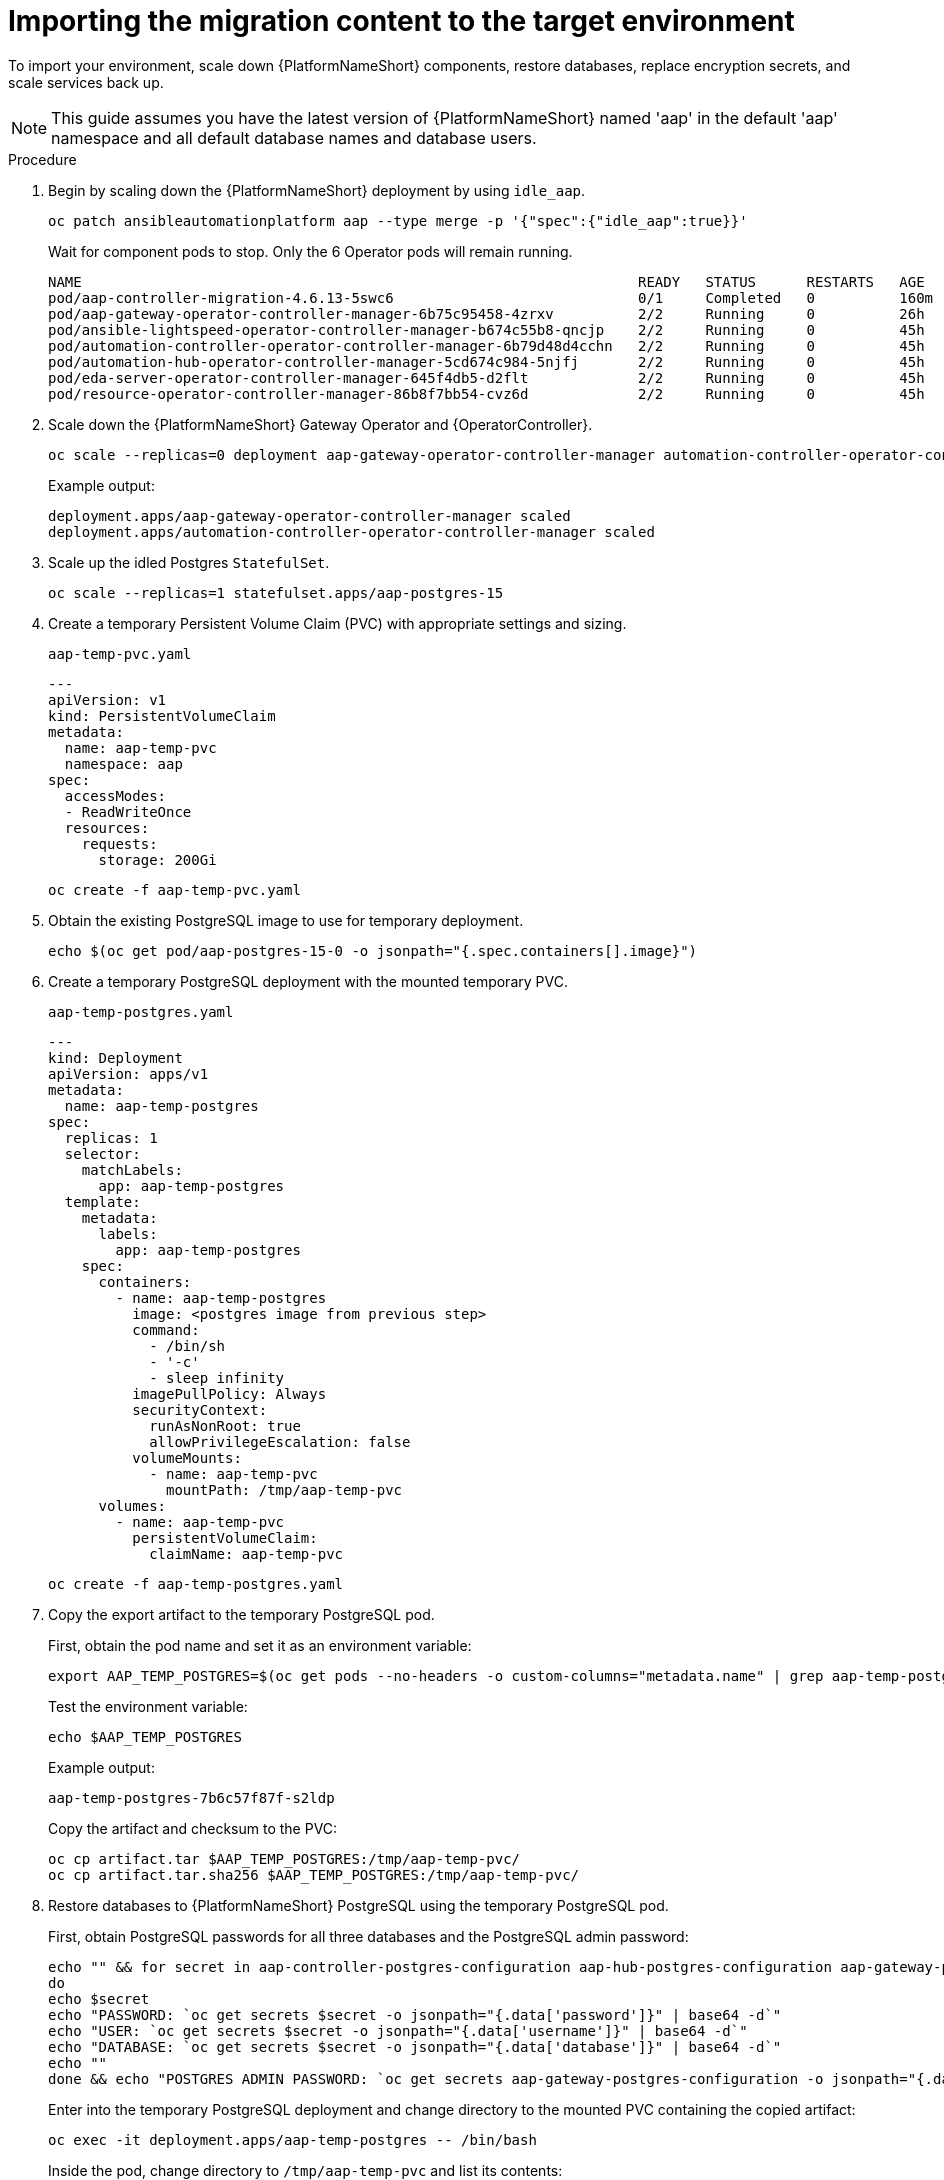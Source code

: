 :_mod-docs-content-type: PROCEDURE

[id="ocp-target-import"]
= Importing the migration content to the target environment

[role="_abstract"]
To import your environment, scale down {PlatformNameShort} components, restore databases, replace encryption secrets, and scale services back up.

[NOTE]
====
This guide assumes you have the latest version of {PlatformNameShort} named 'aap' in the default 'aap' namespace and all default database names and database users.
====

.Procedure

. Begin by scaling down the {PlatformNameShort} deployment by using `idle_aap`.
+
----
oc patch ansibleautomationplatform aap --type merge -p '{"spec":{"idle_aap":true}}'
----
+
Wait for component pods to stop. Only the 6 Operator pods will remain running.
+
----
NAME                                                                  READY   STATUS      RESTARTS   AGE
pod/aap-controller-migration-4.6.13-5swc6                             0/1     Completed   0          160m
pod/aap-gateway-operator-controller-manager-6b75c95458-4zrxv          2/2     Running     0          26h
pod/ansible-lightspeed-operator-controller-manager-b674c55b8-qncjp    2/2     Running     0          45h
pod/automation-controller-operator-controller-manager-6b79d48d4cchn   2/2     Running     0          45h
pod/automation-hub-operator-controller-manager-5cd674c984-5njfj       2/2     Running     0          45h
pod/eda-server-operator-controller-manager-645f4db5-d2flt             2/2     Running     0          45h
pod/resource-operator-controller-manager-86b8f7bb54-cvz6d             2/2     Running     0          45h
----

. Scale down the {PlatformNameShort} Gateway Operator and {OperatorController}.
+
----
oc scale --replicas=0 deployment aap-gateway-operator-controller-manager automation-controller-operator-controller-manager
----
+
Example output:
+
----
deployment.apps/aap-gateway-operator-controller-manager scaled
deployment.apps/automation-controller-operator-controller-manager scaled
----

. Scale up the idled Postgres `StatefulSet`.
+
----
oc scale --replicas=1 statefulset.apps/aap-postgres-15
----

. Create a temporary Persistent Volume Claim (PVC) with appropriate settings and sizing.
+
`aap-temp-pvc.yaml`
+
----
---
apiVersion: v1
kind: PersistentVolumeClaim
metadata:
  name: aap-temp-pvc
  namespace: aap
spec:
  accessModes:
  - ReadWriteOnce
  resources:
    requests:
      storage: 200Gi
----
+
----
oc create -f aap-temp-pvc.yaml
----

. Obtain the existing PostgreSQL image to use for temporary deployment.
+
----
echo $(oc get pod/aap-postgres-15-0 -o jsonpath="{.spec.containers[].image}")
----

. Create a temporary PostgreSQL deployment with the mounted temporary PVC.
+
`aap-temp-postgres.yaml`
+
----
---
kind: Deployment
apiVersion: apps/v1
metadata:
  name: aap-temp-postgres
spec:
  replicas: 1
  selector:
    matchLabels:
      app: aap-temp-postgres
  template:
    metadata:
      labels:
        app: aap-temp-postgres
    spec:
      containers:
        - name: aap-temp-postgres
          image: <postgres image from previous step>
          command:
            - /bin/sh
            - '-c'
            - sleep infinity
          imagePullPolicy: Always
          securityContext:
            runAsNonRoot: true
            allowPrivilegeEscalation: false
          volumeMounts:
            - name: aap-temp-pvc
              mountPath: /tmp/aap-temp-pvc
      volumes:
        - name: aap-temp-pvc
          persistentVolumeClaim:
            claimName: aap-temp-pvc
----
+
----
oc create -f aap-temp-postgres.yaml
----

. Copy the export artifact to the temporary PostgreSQL pod.
+
First, obtain the pod name and set it as an environment variable:
+
----
export AAP_TEMP_POSTGRES=$(oc get pods --no-headers -o custom-columns="metadata.name" | grep aap-temp-postgres)
----
+
Test the environment variable:
+
----
echo $AAP_TEMP_POSTGRES
----
+
Example output:
+
----
aap-temp-postgres-7b6c57f87f-s2ldp
----
+
Copy the artifact and checksum to the PVC:
+
----
oc cp artifact.tar $AAP_TEMP_POSTGRES:/tmp/aap-temp-pvc/
oc cp artifact.tar.sha256 $AAP_TEMP_POSTGRES:/tmp/aap-temp-pvc/
----

. Restore databases to {PlatformNameShort} PostgreSQL using the temporary PostgreSQL pod.
+
First, obtain PostgreSQL passwords for all three databases and the PostgreSQL admin password:
+
----
echo "" && for secret in aap-controller-postgres-configuration aap-hub-postgres-configuration aap-gateway-postgres-configuration
do
echo $secret
echo "PASSWORD: `oc get secrets $secret -o jsonpath="{.data['password']}" | base64 -d`"
echo "USER: `oc get secrets $secret -o jsonpath="{.data['username']}" | base64 -d`"
echo "DATABASE: `oc get secrets $secret -o jsonpath="{.data['database']}" | base64 -d`"
echo ""
done && echo "POSTGRES ADMIN PASSWORD: `oc get secrets aap-gateway-postgres-configuration -o jsonpath="{.data['postgres_admin_password']}" | base64 -d`"
----
+
Enter into the temporary PostgreSQL deployment and change directory to the mounted PVC containing the copied artifact:
+
----
oc exec -it deployment.apps/aap-temp-postgres -- /bin/bash
----
+
Inside the pod, change directory to `/tmp/aap-temp-pvc` and list its contents:
+
----
cd /tmp/aap-temp-pvc && ls -l
----
+
Example output:
+
----
total 2240
-rw-r--r--. 1 1000900000 1000900000 2273280 Jun 13 17:41 artifact.tar
-rw-r--r--. 1 1000900000 1000900000      79 Jun 13 17:42 artifact.tar.sha256
drwxrws---. 2 root       1000900000   16384 Jun 13 17:40 lost+found
----
+
Verify the archive:
+
----
sha256sum --check artifact.tar.sha256
----
+
Example output:
+
----
artifact.tar: OK
----
+
Extract the artifact and verify its contents:
+
----
tar xf artifact.tar && cd artifact && sha256sum --check sha256sum.txt
----
+
Example output:
+
----
 ./controller/controller.pgc: OK
 ./gateway/gateway.pgc: OK
 ./hub/hub.pgc: OK
----
+
Drop the {ControllerName} database:
+
----
dropdb -h aap-postgres-15 automationcontroller
----
+
Alter the user temporarily with the `CREATEDB` role:
+
----
postgres=# ALTER USER automationcontroller WITH CREATEDB;
----
+
Create the database:
+
----
createdb -h aap-postgres-15 -U automationcontroller automationcontroller
----
+
Revert temporary user permission:
+
----
postgres=# ALTER USER automationcontroller NOCREATEDB;
----
+
Restore the {ControllerName} database:
+
----
pg_restore --clean --create --no-owner -h aap-postgres-15 -U automationcontroller -d automationcontroller controller/controller.pgc
----
+
Restore the {HubName} database:
+
----
pg_restore --clean --create --no-owner -h aap-postgres-15 -U automationhub -d automationhub hub/hub.pgc
----
+
Restore the {Gateway} database:
+
----
pg_restore --clean --create --no-owner -h aap-postgres-15 -U gateway -d gateway gateway/gateway.pgc
----
+
Exit the pod:
+
----
exit
----

. Replace database field encryption secrets.
+
----
oc set data secret/aap-controller-secret-key secret_key="<unencoded controller_secret_key value from secrets.yml>"
----
+
----
oc set data secret/aap-db-fields-encryption-secret secret_key="<unencoded gateway_secret_key value from secrets.yml>"
----
+
----
oc set data secret/aap-hub-db-fields-encryption database_fields.symmetric.key="<unencoded hub_db_fields_encryption_key value from secrets.yml>"
----

. Clean up the temporary PostgreSQL and PVC.
+
----
oc delete -f aap-temp-postgres.yaml
----
+
----
oc delete -f aap-temp-pvc.yaml
----

. Scale the {Gateway} and {ControllerName} Operators back up and wait for the {Gateway} Operator reconciliation loop to complete.
+
The PostgreSQL `StatefulSet` returns to idle.
+
----
oc scale --replicas=1 deployment aap-gateway-operator-controller-manager automation-controller-operator-controller-manager
----
+
Example output:
+
----
deployment.apps/aap-gateway-operator-controller-manager scaled
deployment.apps/automation-controller-operator-controller-manager scaled
----
+
----
oc logs -f $(oc get pods  --no-headers -o custom-columns=":metadata.name" | grep aap-gateway-operator)
----
+
Wait for reconciliation to stop.
+
Example output:
+
----
META: ending play
{"level":"info","ts":"2025-06-12T15:41:29Z","logger":"runner","msg":"Ansible-runner exited successfully","job":"5672263053238024330","name":"aap","namespace":"aap"}

----- Ansible Task Status Event StdOut (aap.ansible.com/v1alpha1, Kind=AnsibleAutomationPlatform, aap/aap) -----


PLAY RECAP *********************************************************************
localhost                  : ok=45   changed=0    unreachable=0    failed=0    skipped=63   rescued=0    ignored=0   
----

. Scale {PlatformNameShort} back up using `idle_aap`.
+
----
oc patch ansibleautomationplatform aap --type=merge -p '{"spec":{"idle_aap":false}}'
----
+
Example output:
+
----
ansibleautomationplatform.aap.ansible.com/aap patched
----

. Wait for the `aap-gateway` pod to be running and clean up old service endpoints.
+
Wait for the pod to be running.
+
Example output:
+
----
pod/aap-gateway-6c989b846c-47b91 2/2 Running 0 45s
----
+
----
for i in HTTPPort Route ServiceNode; do; oc exec -it deployment.apps/aap-gateway -- aap-gateway-manage shell -c 'from aap_gateway_api.models import '$i';print('$i'.objects.all().delete())'; done
----
+
Example output:
+
----
(23, {'aap_gateway_api.ServiceAPIRoute': 4, 'aap_gateway_api.AdditionalRoute': 7, 'aap_gateway_api.Route': 11, 'aap_gateway_api.HTTPPort': 1})
(0, {})
(4, {'aap_gateway_api.ServiceNode': 4})
----
. Run `awx-manage` to deprovision instances.
+
Obtain the {ControllerName} pod:
+
----
export AAP_CONTROLLER_POD=$(oc get pods --no-headers -o custom-columns=":metadata.name" | grep aap-controller-task)
----
+
Test the environment variable:
+
----
echo $AAP_CONTROLLER_POD
----
+
Example output:
+
----
aap-controller-task-759b6d9759-r59q9
----
+
Enter into the {ControllerName} pod:
+
----
oc exec -it $AAP_CONTROLLER_POD -- /bin/bash
awx-manage list_instances
----
+
Example output:
+
----
bash-4.4$ 
[controlplane capacity=642 policy=100%]
	aap-controller-task-759b6d9759-r59q9 capacity=642 node_type=control version=4.6.15 heartbeat="2025-06-12 21:39:48"
	node1.example.org capacity=0 node_type=hybrid version=4.6.13 heartbeat="2025-05-30 17:22:11"

[default capacity=0 policy=100%]
	node1.example.org capacity=0 node_type=hybrid version=4.6.13 heartbeat="2025-05-30 17:22:11"
	node2.example.org capacity=0 node_type=execution version=ansible-runner-2.4.1 heartbeat="2025-05-30 17:22:08"
----
+
Remove old nodes with `awx-manage`, leaving only `aap-controller-task`:
+
----
awx-manage deprovision_instance --host=node1.example.org
awx-manage deprovision_instance --host=node2.example.org
----

. Run the `curl` command to repair {HubName} filesystem data.
+
----
curl -d '{\"verify_checksums\": true }' -X POST -k https://<aap url>/api/galaxy/pulp/api/v3/repair/ -u <admin_user>:<restored_admin_password>
----
